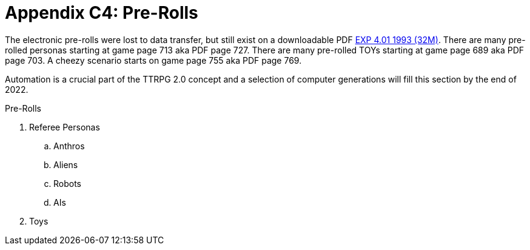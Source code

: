 = Appendix C4: Pre-Rolls

The electronic pre-rolls were lost to data transfer, but still exist on a downloadable PDF https://exp.sciencyfiction.com/_attachments/expgame.pdf[EXP 4.01 1993 (32M)].
There are many pre-rolled personas starting at game page 713 aka PDF page 727. 
There are many pre-rolled TOYs starting at game page 689 aka PDF page 703.
A cheezy scenario starts on game page 755 aka PDF page 769.

Automation is a crucial part of the TTRPG 2.0 concept and a selection of computer generations will fill this section by the end of 2022.

.Pre-Rolls
. Referee Personas
.. Anthros
.. Aliens
.. Robots
.. AIs
. Toys


